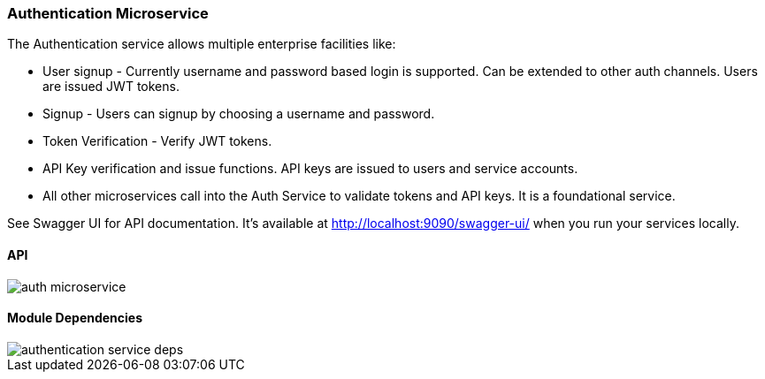ifndef::imagesdir[:imagesdir: images]
[[microservices-auth]]
=== Authentication Microservice

The Authentication service allows multiple enterprise facilities like:

* User signup - Currently username and password based login is supported. Can be extended to other auth channels. Users are issued JWT tokens.
* Signup - Users can signup by choosing a username and password.
* Token Verification - Verify JWT tokens.
* API Key verification and issue functions. API keys are issued to users and service accounts.
*  All other microservices call into the Auth Service to validate tokens and API keys. It is a foundational service.

See Swagger UI for API documentation. It's available at http://localhost:9090/swagger-ui/ when you run your services locally.

==== API

//[.thumb]
image::auth-microservice.png[scaledwidth=100%]

==== Module Dependencies

//[.thumb]
image::authentication-service-deps.png[scaledwidth=50%]